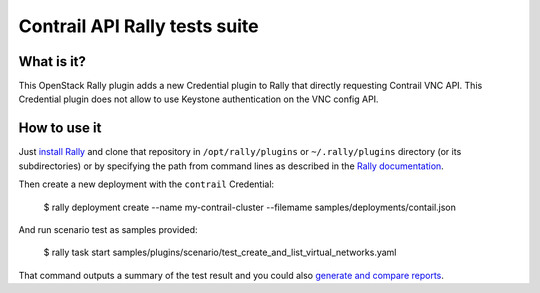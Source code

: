 ==============================
Contrail API Rally tests suite
==============================

What is it?
===========
This OpenStack Rally plugin adds a new Credential plugin to Rally that directly
requesting Contrail VNC API. This Credential plugin does not allow to use
Keystone authentication on the VNC config API.

How to use it
=============
Just `install Rally <http://docs.xrally.xyz/projects/openstack/en/latest/quick_start/tutorial/step_0_installation.html>`_
and clone that repository in ``/opt/rally/plugins`` or ``~/.rally/plugins``
directory (or its subdirectories) or by specifying the path from command lines
as described in the `Rally documentation <http://docs.xrally.xyz/projects/openstack/en/latest/plugins/index.html#placement>`_.

Then create a new deployment with the ``contrail`` Credential:

    $ rally deployment create --name my-contrail-cluster --filemame samples/deployments/contail.json

And run scenario test as samples provided:

    $ rally task start samples/plugins/scenario/test_create_and_list_virtual_networks.yaml

That command outputs a summary of the test result and you could also `generate
and compare reports <http://docs.xrally.xyz/projects/openstack/en/latest/task/index.html#html-reports>`_.